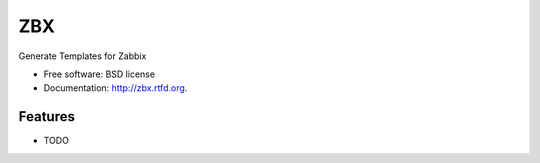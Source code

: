 ===============================
ZBX
===============================

.. image:: https://badge.fury.io/py/zbx.png
    :target: http://badge.fury.io/py/zbx

.. image:: https://travis-ci.org/johnnoone/zbx.png?branch=master
        :target: https://travis-ci.org/johnnoone/zbx

.. image:: https://pypip.in/d/zbx/badge.png
        :target: https://pypi.python.org/pypi/zbx


Generate Templates for Zabbix

* Free software: BSD license
* Documentation: http://zbx.rtfd.org.

Features
--------

* TODO